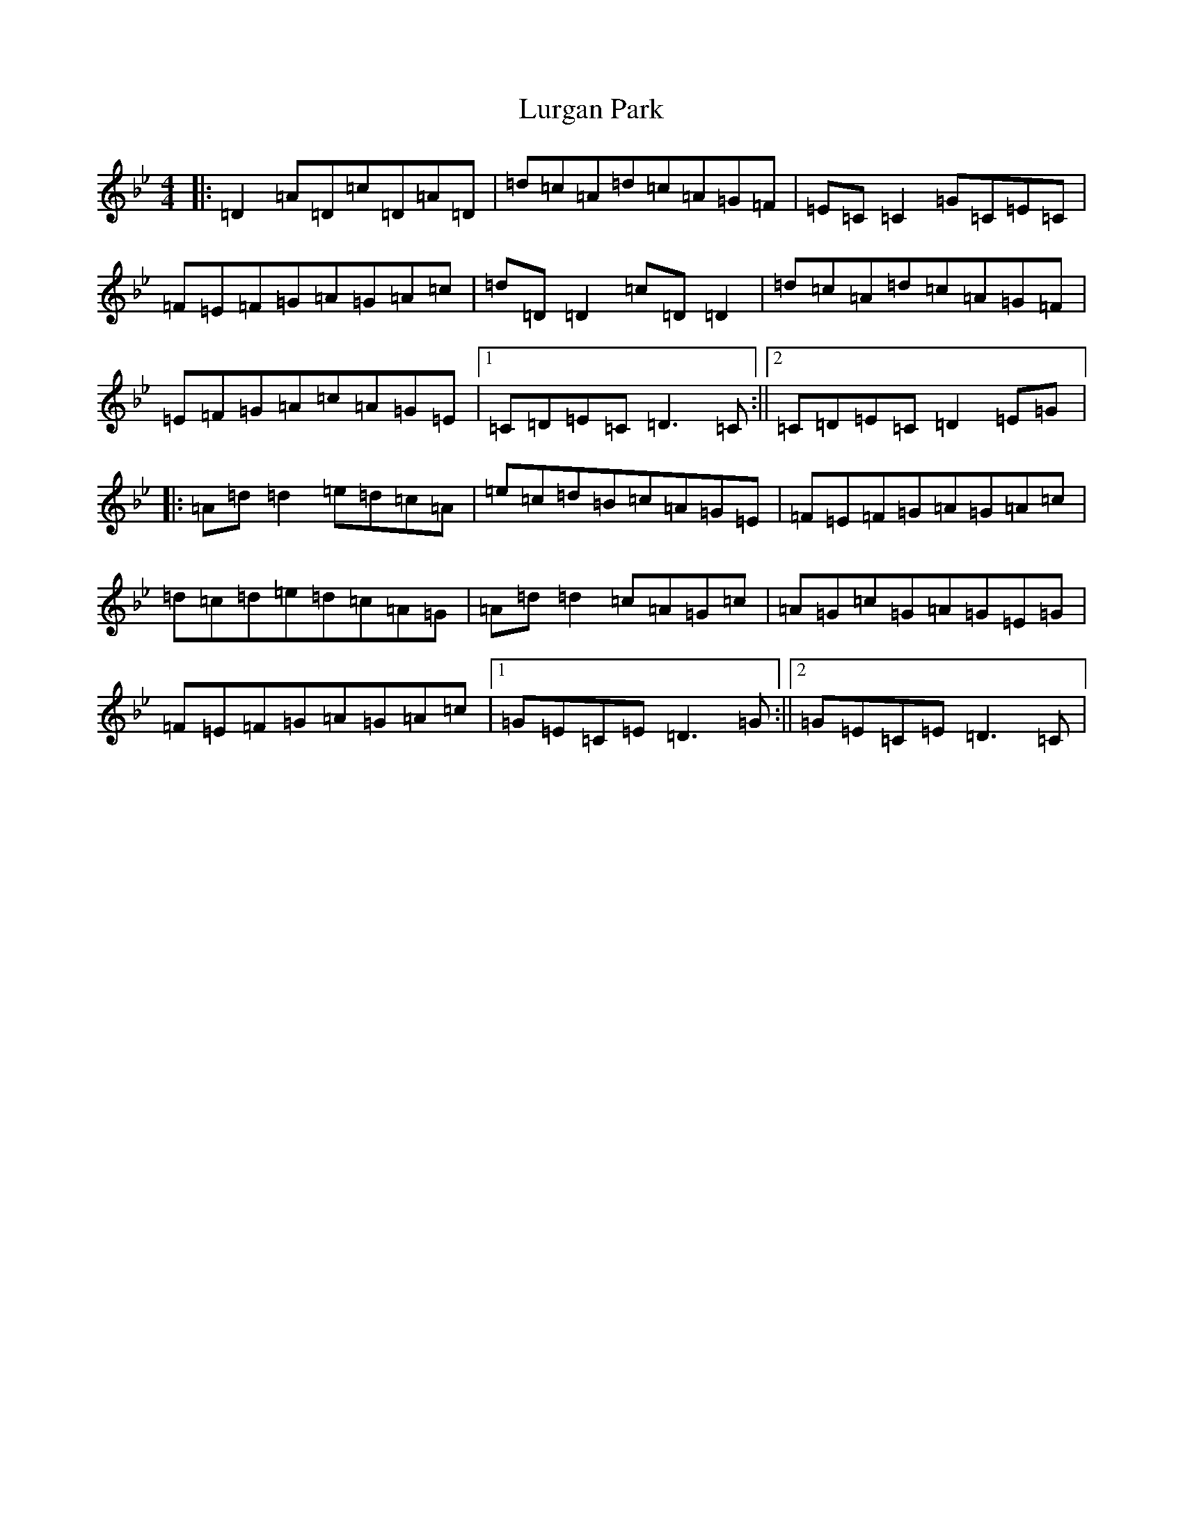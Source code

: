 X: 12955
T: Lurgan Park
S: https://thesession.org/tunes/6159#setting6159
Z: A Dorian
R: reel
M: 4/4
L: 1/8
K: C Dorian
|:=D2=A=D=c=D=A=D|=d=c=A=d=c=A=G=F|=E=C=C2=G=C=E=C|=F=E=F=G=A=G=A=c|=d=D=D2=c=D=D2|=d=c=A=d=c=A=G=F|=E=F=G=A=c=A=G=E|1=C=D=E=C=D3=C:||2=C=D=E=C=D2=E=G|:=A=d=d2=e=d=c=A|=e=c=d=B=c=A=G=E|=F=E=F=G=A=G=A=c|=d=c=d=e=d=c=A=G|=A=d=d2=c=A=G=c|=A=G=c=G=A=G=E=G|=F=E=F=G=A=G=A=c|1=G=E=C=E=D3=G:||2=G=E=C=E=D3=C|